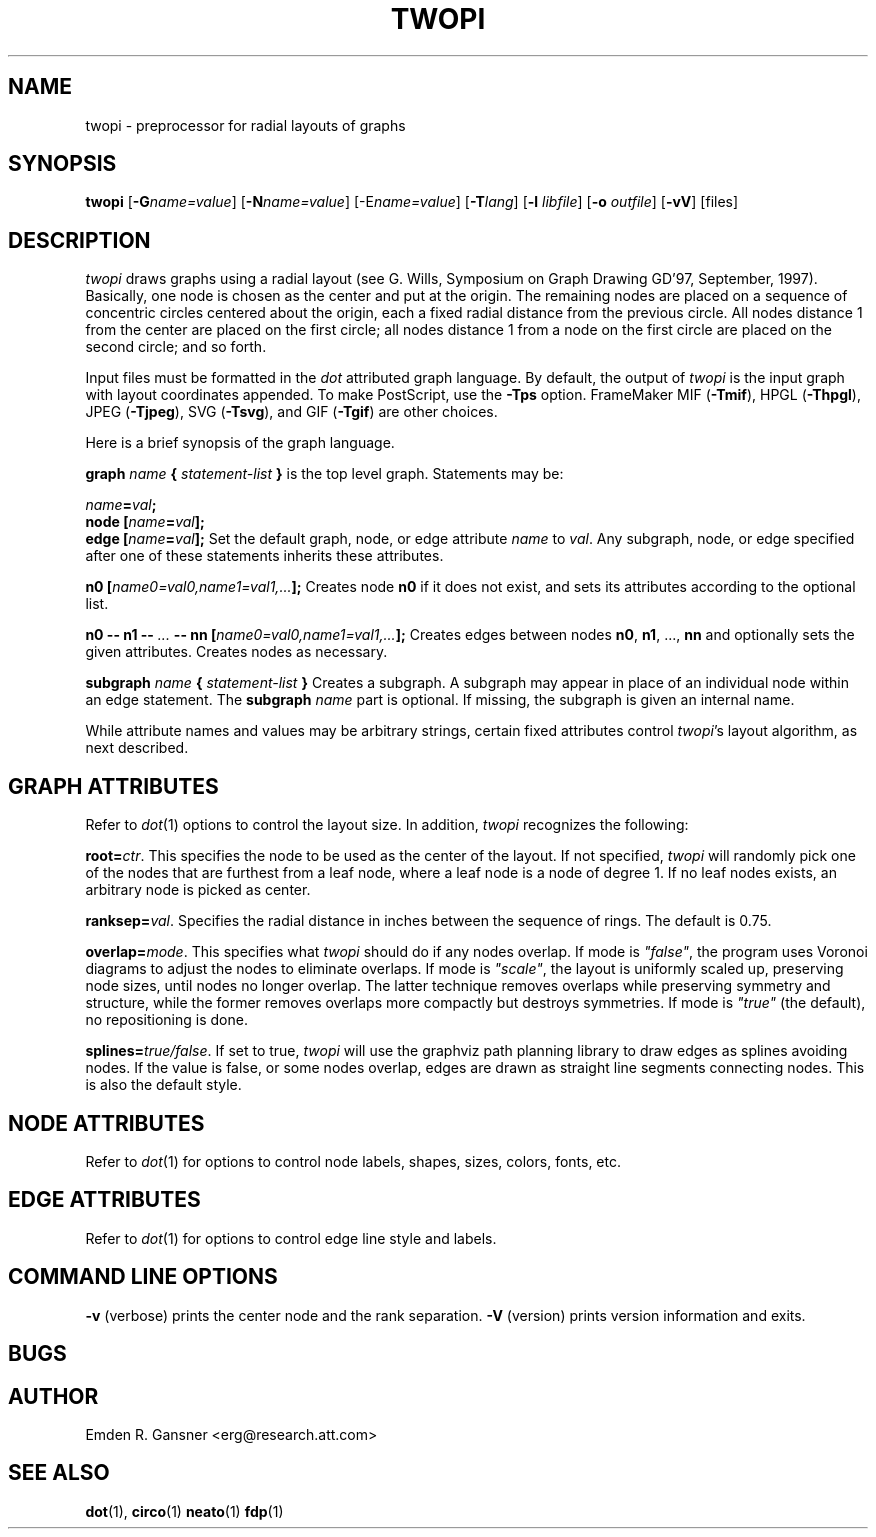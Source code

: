 .TH TWOPI 1 "24 March 2002"
.SH NAME
twopi \- preprocessor for radial layouts of graphs
.SH SYNOPSIS
\fBtwopi\fR [\fB\-G\fIname=value\fR]
[\fB\-N\fIname=value\fR]
[\-E\fIname=value\fR]
[\fB\-T\fIlang\fR]
[\fB\-l \fIlibfile\fR]
[\fB\-o \fIoutfile\fR]
[\fB\-vV\fR]
[files]
.SH DESCRIPTION
.I twopi
draws graphs using a radial layout (see G. Wills,
Symposium on Graph Drawing GD'97, September, 1997).  
Basically, one node is chosen as the center and put at the origin.
The remaining nodes are placed on a sequence of concentric circles
centered about the origin, each a fixed radial distance from the
previous circle.
All nodes distance 1 from the center are placed on the first circle;
all nodes distance 1 from a node on the first circle are placed on
the second circle; and so forth.
.PP
Input files must be formatted in the
.I dot
attributed graph language.
By default, the output of
.I twopi
is the input graph with layout coordinates appended.
To make PostScript, use the \fB\-Tps\fP option.
FrameMaker MIF (\fB-Tmif\fP), HPGL (\fB-Thpgl\fP),
JPEG (\fB-Tjpeg\fP), SVG (\fB-Tsvg\fP),
and GIF (\fB-Tgif\fP) are other choices.
.PP
Here is a brief synopsis of the graph language.
.PP
\fBgraph \fIname\fP { \fIstatement-list\fP }\fR is the top level graph.
Statements may be:
.PP
\fIname\fB=\fIval\fB;\fR
.br
\fBnode [\fIname\fB=\fIval\fB];\fR
.br
\fBedge [\fIname\fB=\fIval\fB];\fR
Set the default graph, node, or edge attribute \fIname\fP to \fIval\fP.
Any subgraph, node, or edge specified after one of these statements
inherits these attributes.
.PP
\fBn0 [\fIname0=val0,name1=val1,...\fB];\fR
Creates node \fBn0\fP if it does not exist,
and sets its attributes according to the optional list. 
.PP
\fBn0 \-\- n1 \-\- \fI...\fB \-\- nn [\fIname0=val0,name1=val1,...\fB];\fR
Creates edges between nodes \fBn0\fP, \fBn1\fP, ..., \fBnn\fP and optionally
sets the given attributes.  Creates nodes as necessary.
.PP
\fBsubgraph \fIname\fB { \fIstatement-list \fB}\fR
Creates a subgraph.  A subgraph may appear in place of
an individual node within an edge statement.
The \fBsubgraph \fIname\fR part is optional. If missing,
the subgraph is given an internal name.
.PP
While attribute names and values may be arbitrary strings,
certain fixed attributes control \fItwopi\fP's layout algorithm,
as next described.
.SH "GRAPH ATTRIBUTES"
Refer to \fIdot\fP(1) options to control the layout size.
In addition, \fItwopi\fP recognizes the following:
.PP
\fBroot=\fIctr\fR. This specifies the node to be used as the center of
the layout. If not specified, \fItwopi\fP will randomly pick one of the
nodes that are furthest from a leaf node, where a leaf node is a node
of degree 1. If no leaf nodes exists, an arbitrary node is picked as center.
.PP
\fBranksep=\fIval\fR. Specifies the radial distance in inches between
the sequence of rings. The default is 0.75.
.PP
\fBoverlap=\fImode\fR. This specifies what \fItwopi\fP should do if
any nodes overlap. If mode is \fI"false"\fP, the program uses Voronoi
diagrams to adjust the nodes to eliminate overlaps. If mode is \fI"scale"\fP,
the layout is uniformly scaled up, preserving node sizes, until nodes no
longer overlap. The latter technique removes overlaps while preserving
symmetry and structure, while the former removes overlaps more compactly
but destroys symmetries.
If mode is \fI"true"\fP (the default), no repositioning is done.
.PP
\fBsplines=\fItrue/false\fR. If set to true, \fItwopi\fP will use the
graphviz path planning library to draw edges as splines avoiding nodes.
If the value is false, or some nodes overlap,
edges are drawn as straight line segments connecting nodes.
This is also the default style.
.SH "NODE ATTRIBUTES"
Refer to \fIdot\fP(1) for options to control node labels, shapes,
sizes, colors, fonts, etc.
.SH "EDGE ATTRIBUTES"
Refer to \fIdot\fP(1) for options to control edge line style and labels.
.SH "COMMAND LINE OPTIONS"
\fB\-v\fP (verbose) prints the center node and the rank separation.
\fB\-V\fP (version) prints version information and exits.
.SH "BUGS"
.SH AUTHOR
Emden R. Gansner <erg@research.att.com>
.SH "SEE ALSO"
.BR dot (1),
.BR circo (1)
.BR neato (1)
.BR fdp (1)
.br
